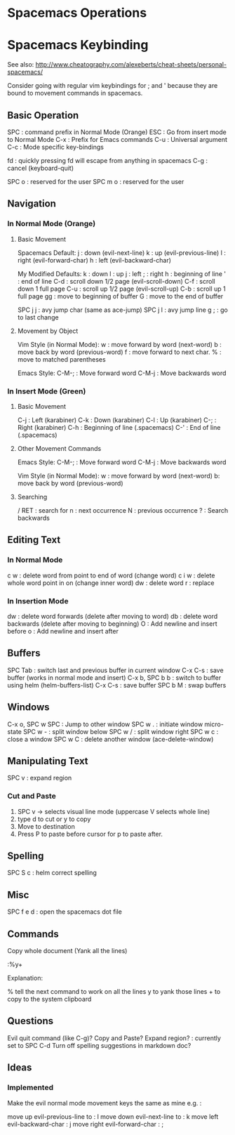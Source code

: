 * Spacemacs Operations
  :PROPERTIES:
  :CUSTOM_ID: spacemacs-operations
  :END:

* Spacemacs Keybinding
  :PROPERTIES:
  :CUSTOM_ID: spacemacs-keybinding
  :END:

See also:
http://www.cheatography.com/alexeberts/cheat-sheets/personal-spacemacs/

Consider going with regular vim keybindings for ; and ' because they are
bound to movement commands in spacemacs.

** Basic Operation
   :PROPERTIES:
   :CUSTOM_ID: basic-operation
   :END:

SPC : command prefix in Normal Mode (Orange) 
ESC : Go from insert mode to Normal Mode 
C-x : Prefix for Emacs commands
C-u : Universal argument
C-c : Mode specific key-bindings

fd : quickly pressing fd will escape from anything in spacemacs C-g :
cancel (keyboard-quit)

SPC o : reserved for the user SPC m o : reserved for the user

** Navigation
   :PROPERTIES:
   :CUSTOM_ID: navigation
   :END:

*** In Normal Mode (Orange)
    :PROPERTIES:
    :CUSTOM_ID: in-normal-mode-orange
    :END:

**** Basic Movement
     :PROPERTIES:
     :CUSTOM_ID: basic-movement
     :END:

Spacemacs Default: j : down (evil-next-line) k : up (evil-previous-line)
l : right (evil-forward-char) h : left (evil-backward-char)

My Modified Defaults: k : down l : up j : left ; : right h : beginning
of line ' : end of line C-d : scroll down 1/2 page (evil-scroll-down)
C-f : scroll down 1 full page C-u : scroll up 1/2 page (evil-scroll-up)
C-b : scroll up 1 full page gg : move to beginning of buffer G : move to
the end of buffer

SPC j j : avy jump char (same as ace-jump) SPC j l : avy jump line g ; :
go to last change

**** Movement by Object
     :PROPERTIES:
     :CUSTOM_ID: movement-by-object
     :END:

Vim Style (in Normal Mode): w : move forward by word (next-word) b :
move back by word (previous-word) f : move forward to next char. % :
move to matched parentheses

Emacs Style: C-M-; : Move forward word C-M-j : Move backwards word

*** In Insert Mode (Green)
    :PROPERTIES:
    :CUSTOM_ID: in-insert-mode-green
    :END:

**** Basic Movement
     :PROPERTIES:
     :CUSTOM_ID: basic-movement-1
     :END:

C-j : Left (karabiner) C-k : Down (karabiner) C-l : Up (karabiner) C-; :
Right (karabiner) C-h : Beginning of line (.spacemacs) C-' : End of line
(.spacemacs)

**** Other Movement Commands
     :PROPERTIES:
     :CUSTOM_ID: other-movement-commands
     :END:

Emacs Style: C-M-; : Move forward word C-M-j : Move backwards word

Vim Style (in Normal Mode): w : move forward by word (next-word) b: move
back by word (previous-word)

**** Searching
     :PROPERTIES:
     :CUSTOM_ID: searching
     :END:

/ RET : search for n : next occurrence N : previous occurrence ? :
Search backwards

** Editing Text
   :PROPERTIES:
   :CUSTOM_ID: editing-text
   :END:

*** In Normal Mode
    :PROPERTIES:
    :CUSTOM_ID: in-normal-mode
    :END:

c w : delete word from point to end of word (change word) c i w : delete
whole word point in on (change inner word) dw : delete word r : replace

*** In Insertion Mode
    :PROPERTIES:
    :CUSTOM_ID: in-insertion-mode
    :END:

dw : delete word forwards (delete after moving to word) db : delete word
backwards (delete after moving to beginning) O : Add newline and insert
before o : Add newline and insert after

** Buffers
   :PROPERTIES:
   :CUSTOM_ID: buffers
   :END:

SPC Tab : switch last and previous buffer in current window C-x C-s :
save buffer (works in normal mode and insert) C-x b, SPC b b : switch to
buffer using helm (helm-buffers-list) C-x C-s : save buffer SPC b M :
swap buffers

** Windows
   :PROPERTIES:
   :CUSTOM_ID: windows
   :END:

C-x o, SPC w SPC : Jump to other window SPC w . : initiate window
micro-state SPC w - : split window below SPC w / : split window right
SPC w c : close a window SPC w C : delete another window
(ace-delete-window)

** Manipulating Text
   :PROPERTIES:
   :CUSTOM_ID: manipulating-text
   :END:

SPC v : expand region

*** Cut and Paste
    :PROPERTIES:
    :CUSTOM_ID: cut-and-paste
    :END:

1) SPC v -> selects visual line mode (uppercase V selects whole line)
2) type d to cut or y to copy
3) Move to destination
4) Press P to paste before cursor for p to paste after.

** Spelling
   :PROPERTIES:
   :CUSTOM_ID: spelling
   :END:

SPC S c : helm correct spelling

** Misc
   :PROPERTIES:
   :CUSTOM_ID: misc
   :END:

SPC f e d : open the spacemacs dot file

** Commands
   :PROPERTIES:
   :CUSTOM_ID: commands
   :END:

Copy whole document (Yank all the lines)

:%y+

Explanation:

% tell the next command to work on all the lines y to yank those lines +
to copy to the system clipboard

** Questions
   :PROPERTIES:
   :CUSTOM_ID: questions
   :END:

Evil quit command (like C-g)? Copy and Paste? Expand region? : currently
set to SPC C-d Turn off spelling suggestions in markdown doc?

** Ideas
   :PROPERTIES:
   :CUSTOM_ID: ideas
   :END:

*** Implemented
    :PROPERTIES:
    :CUSTOM_ID: implemented
    :END:

Make the evil normal mode movement keys the same as mine e.g. :

move up evil-previous-line to : l move down evil-next-line to : k move
left evil-backward-char : j move right evil-forward-char : ;
